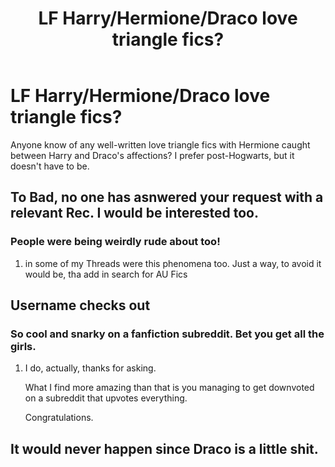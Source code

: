 #+TITLE: LF Harry/Hermione/Draco love triangle fics?

* LF Harry/Hermione/Draco love triangle fics?
:PROPERTIES:
:Author: anditgetsworse
:Score: 0
:DateUnix: 1544288821.0
:DateShort: 2018-Dec-08
:FlairText: Request
:END:
Anyone know of any well-written love triangle fics with Hermione caught between Harry and Draco's affections? I prefer post-Hogwarts, but it doesn't have to be.


** To Bad, no one has asnwered your request with a relevant Rec. I would be interested too.
:PROPERTIES:
:Author: Atomstern
:Score: 1
:DateUnix: 1547525450.0
:DateShort: 2019-Jan-15
:END:

*** People were being weirdly rude about too!
:PROPERTIES:
:Author: anditgetsworse
:Score: 1
:DateUnix: 1547531161.0
:DateShort: 2019-Jan-15
:END:

**** in some of my Threads were this phenomena too. Just a way, to avoid it would be, tha add in search for AU Fics
:PROPERTIES:
:Author: Atomstern
:Score: 1
:DateUnix: 1547539820.0
:DateShort: 2019-Jan-15
:END:


** Username checks out
:PROPERTIES:
:Author: glencoe2000
:Score: 0
:DateUnix: 1544304130.0
:DateShort: 2018-Dec-09
:END:

*** So cool and snarky on a fanfiction subreddit. Bet you get all the girls.
:PROPERTIES:
:Author: anditgetsworse
:Score: 0
:DateUnix: 1544305284.0
:DateShort: 2018-Dec-09
:END:

**** I do, actually, thanks for asking.

What I find more amazing than that is you managing to get downvoted on a subreddit that upvotes everything.

Congratulations.
:PROPERTIES:
:Author: glencoe2000
:Score: -1
:DateUnix: 1544309221.0
:DateShort: 2018-Dec-09
:END:


** It would never happen since Draco is a little shit.
:PROPERTIES:
:Author: flingerdinger
:Score: 0
:DateUnix: 1544386241.0
:DateShort: 2018-Dec-09
:END:
